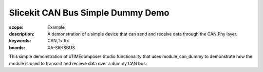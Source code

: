 Slicekit CAN Bus Simple Dummy Demo 
==================================

:scope: Example
:description: A demonstration of a simple device that can send and receive data through the CAN Phy layer.
:keywords: CAN,Tx,Rx
:boards: XA-SK-ISBUS

This simple demonstration of xTIMEcomposer Studio functionality that uses module_can_dummy to demonstrate 
how the module is used to transmit and recieve data over a dummy CAN bus.

